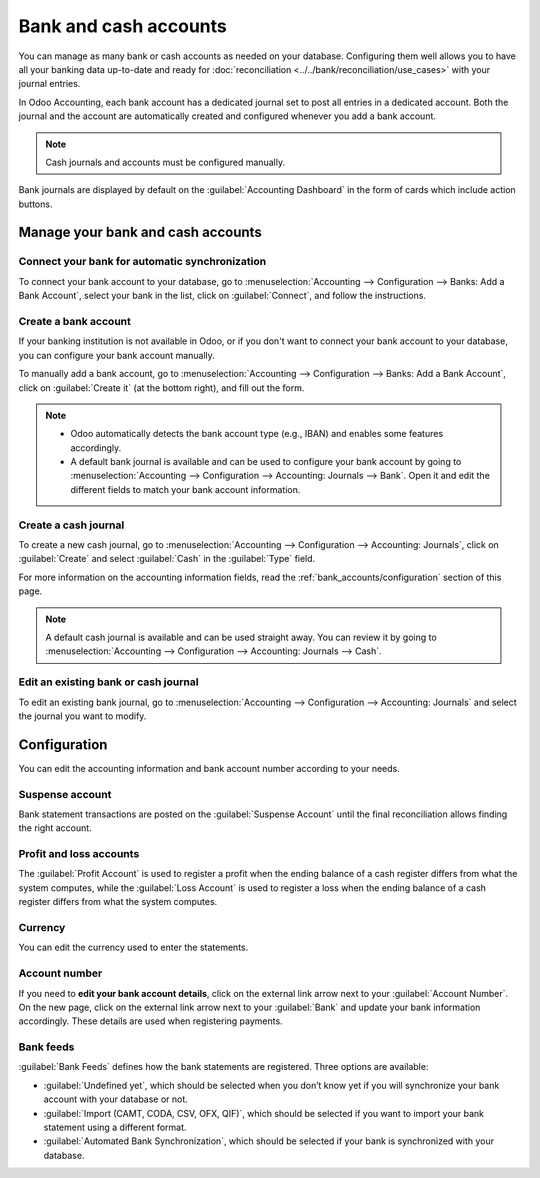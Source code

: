 ======================
Bank and cash accounts
======================

You can manage as many bank or cash accounts as needed on your database. Configuring them well
allows you to have all your banking data up-to-date and ready for :doc:`reconciliation
<../../bank/reconciliation/use_cases>` with your journal entries.

In Odoo Accounting, each bank account has a dedicated journal set to post all entries in a dedicated
account. Both the journal and the account are automatically created and configured whenever you add
a bank account.

.. note::
   Cash journals and accounts must be configured manually.

Bank journals are displayed by default on the :guilabel:`Accounting Dashboard` in the form of cards
which include action buttons.

.. image:: bank_accounts/card.png
   :align: center
   :alt: Bank journals are displayed on the Accounting Dashboard and contain action buttons

.. _bank_accounts/manage:

Manage your bank and cash accounts
==================================

Connect your bank for automatic synchronization
-----------------------------------------------

To connect your bank account to your database, go to :menuselection:`Accounting --> Configuration
--> Banks: Add a Bank Account`, select your bank in the list, click on :guilabel:`Connect`, and
follow the instructions.

.. seealso::
   :doc:`../../bank/feeds/bank_synchronization`

Create a bank account
---------------------

If your banking institution is not available in Odoo, or if you don't want to connect your bank
account to your database, you can configure your bank account manually.

To manually add a bank account, go to :menuselection:`Accounting --> Configuration --> Banks:
Add a Bank Account`, click on :guilabel:`Create it` (at the bottom right), and fill out the form.

.. note::
   - Odoo automatically detects the bank account type (e.g., IBAN) and enables some features
     accordingly.
   - A default bank journal is available and can be used to configure your bank account by going to
     :menuselection:`Accounting --> Configuration --> Accounting: Journals --> Bank`. Open it and
     edit the different fields to match your bank account information.

Create a cash journal
---------------------

To create a new cash journal, go to :menuselection:`Accounting --> Configuration --> Accounting:
Journals`, click on :guilabel:`Create` and select :guilabel:`Cash` in the :guilabel:`Type` field.

For more information on the accounting information fields, read the
:ref:`bank_accounts/configuration` section of this page.

.. note::
   A default cash journal is available and can be used straight away. You can review it by going to
   :menuselection:`Accounting --> Configuration --> Accounting: Journals --> Cash`.

Edit an existing bank or cash journal
-------------------------------------

To edit an existing bank journal, go to :menuselection:`Accounting --> Configuration --> Accounting:
Journals` and select the journal you want to modify.

.. _bank_accounts/configuration:

Configuration
=============

You can edit the accounting information and bank account number according to your needs.

.. image:: bank_accounts/bank-journal-config.png
   :align: center
   :alt: Manually configure your bank information

.. seealso::
   - :doc:`../../others/multi_currency`
   - :doc:`../../bank/feeds/transactions`
   - :doc:`../../bank/setup/outstanding_accounts`

Suspense account
----------------

Bank statement transactions are posted on the :guilabel:`Suspense Account` until the final
reconciliation allows finding the right account.

Profit and loss accounts
------------------------

The :guilabel:`Profit Account` is used to register a profit when the ending balance of a cash
register differs from what the system computes, while the :guilabel:`Loss Account` is used to
register a loss when the ending balance of a cash register differs from what the system computes.

Currency
--------

You can edit the currency used to enter the statements.

.. seealso::
   :doc:`../../others/multi_currency`

Account number
--------------

If you need to **edit your bank account details**, click on the external link arrow next to your
:guilabel:`Account Number`. On the new page, click on the external link arrow next to your
:guilabel:`Bank` and update your bank information accordingly. These details are used when
registering payments.

.. image:: bank_accounts/bank-account-number.png
   :align: center
   :alt: Edit your bank information

Bank feeds
----------

:guilabel:`Bank Feeds` defines how the bank statements are registered. Three options are available:

- :guilabel:`Undefined yet`, which should be selected when you don’t know yet if you will
  synchronize your bank account with your database or not.
- :guilabel:`Import (CAMT, CODA, CSV, OFX, QIF)`, which should be selected if you want to import
  your bank statement using a different format.
- :guilabel:`Automated Bank Synchronization`, which should be selected if your bank is synchronized
  with your database.

.. seealso::
   - :doc:`../../bank/feeds/bank_synchronization`
   - :doc:`../../bank/feeds/transactions`
